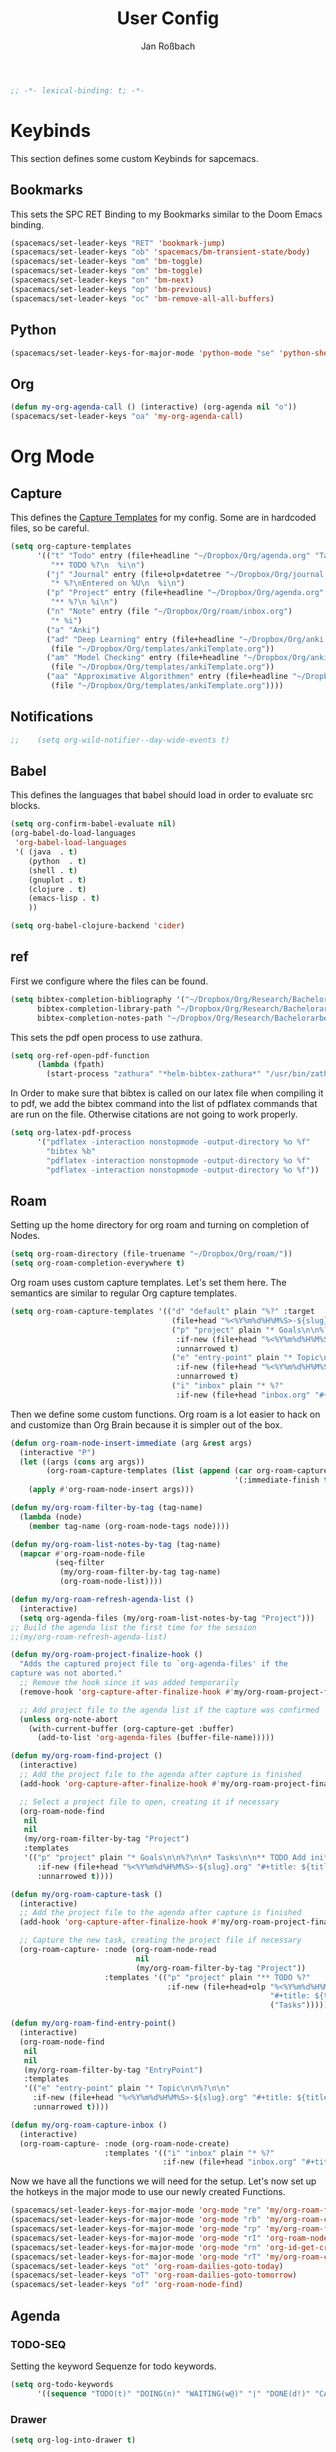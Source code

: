 #+TITLE: User Config
#+AUTHOR: Jan Roßbach
#+property: header-args:elisp :tangle ~/.config/spacemacsconf/user-config.el
#+STARTUP: overview

#+begin_src emacs-lisp :tangle yes
;; -*- lexical-binding: t; -*-
#+end_src

* Keybinds
  This section defines some custom Keybinds for sapcemacs.

** Bookmarks
This sets the SPC RET Binding to my Bookmarks similar to the Doom Emacs binding.
#+begin_src emacs-lisp :tangle yes
(spacemacs/set-leader-keys "RET" 'bookmark-jump)
(spacemacs/set-leader-keys "ob" 'spacemacs/bm-transient-state/body)
(spacemacs/set-leader-keys "om" 'bm-toggle)
(spacemacs/set-leader-keys "om" 'bm-toggle)
(spacemacs/set-leader-keys "on" 'bm-next)
(spacemacs/set-leader-keys "op" 'bm-previous)
(spacemacs/set-leader-keys "oc" 'bm-remove-all-all-buffers)
#+end_src

** Python
#+begin_src emacs-lisp :tangle yes
  (spacemacs/set-leader-keys-for-major-mode 'python-mode "se" 'python-shell-send-statement)
#+end_src

** Org
#+begin_src emacs-lisp :tangle yes
  (defun my-org-agenda-call () (interactive) (org-agenda nil "o"))
  (spacemacs/set-leader-keys "oa" 'my-org-agenda-call)
#+end_src

#+RESULTS:


* Org Mode
** Capture
   This defines the [[https://orgmode.org/manual/Capture-templates.html#Capture-templates][Capture Templates]] for my config. Some are in hardcoded files, so be careful.
  #+begin_src emacs-lisp :tangle yes
    (setq org-capture-templates
          '(("t" "Todo" entry (file+headline "~/Dropbox/Org/agenda.org" "Tasklist")
             "** TODO %?\n  %i\n")
            ("j" "Journal" entry (file+olp+datetree "~/Dropbox/Org/journal.org")
             "* %?\nEntered on %U\n  %i\n")
            ("p" "Project" entry (file+headline "~/Dropbox/Org/agenda.org" "Projects")
             "** %?\n %i\n")
            ("n" "Note" entry (file "~/Dropbox/Org/roam/inbox.org")
             "* %i")
            ("a" "Anki")
            ("ad" "Deep Learning" entry (file+headline "~/Dropbox/Org/anki.org" "Deep Learning")
             (file "~/Dropbox/Org/templates/ankiTemplate.org"))
            ("am" "Model Checking" entry (file+headline "~/Dropbox/Org/anki.org" "Model Checking")
             (file "~/Dropbox/Org/templates/ankiTemplate.org"))
            ("aa" "Approximative Algorithmen" entry (file+headline "~/Dropbox/Org/anki.org" "Approximative Algorithmen")
             (file "~/Dropbox/Org/templates/ankiTemplate.org"))))
  #+end_src
** Notifications
  #+begin_src emacs-lisp :tangle yes
;;    (setq org-wild-notifier--day-wide-events t)
  #+end_src

** Babel
  This defines the languages that babel should load in order to evaluate src blocks.
#+begin_src emacs-lisp :tangle yes
  (setq org-confirm-babel-evaluate nil)
  (org-babel-do-load-languages
   'org-babel-load-languages
   '( (java  . t)
      (python  . t)
      (shell . t)
      (gnuplot . t)
      (clojure . t)
      (emacs-lisp . t)
      ))

  (setq org-babel-clojure-backend 'cider)
#+end_src

** ref
   First we configure where the files can be found.
#+begin_src emacs-lisp :tangle yes
  (setq bibtex-completion-bibliography '("~/Dropbox/Org/Research/Bachelorarbeit/Papers/refs.bib")
        bibtex-completion-library-path "~/Dropbox/Org/Research/Bachelorarbeit/Papers/"
        bibtex-completion-notes-path "~/Dropbox/Org/Research/Bachelorarbeit/Papers/notes.org")
#+end_src

This sets the pdf open process to use zathura.
#+begin_src emacs-lisp :tangle yes
  (setq org-ref-open-pdf-function
        (lambda (fpath)
          (start-process "zathura" "*helm-bibtex-zathura*" "/usr/bin/zathura" fpath)))
#+end_src

In Order to make sure that bibtex is called on our latex file when compiling it to pdf, we add the bibtex command into the list
of pdflatex commands that are run on the file. Otherwise citations are not going to work properly.

#+begin_src emacs-lisp :tangle yes
  (setq org-latex-pdf-process
        '("pdflatex -interaction nonstopmode -output-directory %o %f"
          "bibtex %b"
          "pdflatex -interaction nonstopmode -output-directory %o %f"
          "pdflatex -interaction nonstopmode -output-directory %o %f"))
#+end_src

** Roam

Setting up the home directory for org roam and turning on completion of Nodes.
#+begin_src emacs-lisp :tangle yes
  (setq org-roam-directory (file-truename "~/Dropbox/Org/roam/"))
  (setq org-roam-completion-everywhere t)
#+end_src

Org roam uses custom capture templates. Let's set them here. The semantics are similar to regular Org capture templates.

#+begin_src emacs-lisp :tangle yes
  (setq org-roam-capture-templates '(("d" "default" plain "%?" :target
                                      (file+head "%<%Y%m%d%H%M%S>-${slug}.org" "#+title: ${title}"))
                                      ("p" "project" plain "* Goals\n\n%?\n\n* Tasks\n\n** TODO Add initial tasks\n\n* Dates\n\n"
                                       :if-new (file+head "%<%Y%m%d%H%M%S>-${slug}.org" "#+title: ${title}\n#+category: ${title}\n#+filetags: Project")
                                       :unnarrowed t)
                                      ("e" "entry-point" plain "* Topic\n\n%?\n\n"
                                       :if-new (file+head "%<%Y%m%d%H%M%S>-${slug}.org" "#+title: ${title}\n#+category: ${title}\n#+filetags: EntryPoint")
                                       :unnarrowed t)
                                      ("i" "inbox" plain "* %?"
                                       :if-new (file+head "inbox.org" "#+title: Inbox\n"))))
#+end_src

Then we define some custom functions. Org roam is a lot easier to hack on and customize than Org Brain because it is simpler out of the box.

#+begin_src emacs-lisp :tangle yes
  (defun org-roam-node-insert-immediate (arg &rest args)
    (interactive "P")
    (let ((args (cons arg args))
          (org-roam-capture-templates (list (append (car org-roam-capture-templates)
                                                    '(:immediate-finish t)))))
      (apply #'org-roam-node-insert args)))
#+end_src

#+begin_src emacs-lisp :tangle yes
  (defun my/org-roam-filter-by-tag (tag-name)
    (lambda (node)
      (member tag-name (org-roam-node-tags node))))

  (defun my/org-roam-list-notes-by-tag (tag-name)
    (mapcar #'org-roam-node-file
            (seq-filter
             (my/org-roam-filter-by-tag tag-name)
             (org-roam-node-list))))

  (defun my/org-roam-refresh-agenda-list ()
    (interactive)
    (setq org-agenda-files (my/org-roam-list-notes-by-tag "Project")))
  ;; Build the agenda list the first time for the session
  ;;(my/org-roam-refresh-agenda-list)
#+end_src


#+begin_src emacs-lisp :tangle yes
  (defun my/org-roam-project-finalize-hook ()
    "Adds the captured project file to `org-agenda-files' if the
  capture was not aborted."
    ;; Remove the hook since it was added temporarily
    (remove-hook 'org-capture-after-finalize-hook #'my/org-roam-project-finalize-hook)

    ;; Add project file to the agenda list if the capture was confirmed
    (unless org-note-abort
      (with-current-buffer (org-capture-get :buffer)
        (add-to-list 'org-agenda-files (buffer-file-name)))))

  (defun my/org-roam-find-project ()
    (interactive)
    ;; Add the project file to the agenda after capture is finished
    (add-hook 'org-capture-after-finalize-hook #'my/org-roam-project-finalize-hook)

    ;; Select a project file to open, creating it if necessary
    (org-roam-node-find
     nil
     nil
     (my/org-roam-filter-by-tag "Project")
     :templates
     '(("p" "project" plain "* Goals\n\n%?\n\n* Tasks\n\n** TODO Add initial tasks\n\n* Dates\n\n"
        :if-new (file+head "%<%Y%m%d%H%M%S>-${slug}.org" "#+title: ${title}\n#+category: ${title}\n#+filetags: Project")
        :unnarrowed t))))
#+end_src

#+begin_src emacs-lisp :tangle yes
  (defun my/org-roam-capture-task ()
    (interactive)
    ;; Add the project file to the agenda after capture is finished
    (add-hook 'org-capture-after-finalize-hook #'my/org-roam-project-finalize-hook)

    ;; Capture the new task, creating the project file if necessary
    (org-roam-capture- :node (org-roam-node-read
                              nil
                              (my/org-roam-filter-by-tag "Project"))
                       :templates '(("p" "project" plain "** TODO %?"
                                     :if-new (file+head+olp "%<%Y%m%d%H%M%S>-${slug}.org"
                                                            "#+title: ${title}\n#+category: ${title}\n#+filetags: Project"
                                                            ("Tasks"))))))
#+end_src

#+begin_src emacs-lisp :tangle yes
  (defun my/org-roam-find-entry-point()
    (interactive)
    (org-roam-node-find
     nil
     nil
     (my/org-roam-filter-by-tag "EntryPoint")
     :templates
     '(("e" "entry-point" plain "* Topic\n\n%?\n\n"
       :if-new (file+head "%<%Y%m%d%H%M%S>-${slug}.org" "#+title: ${title}\n#+category: ${title}\n#+filetags: EntryPoint")
       :unnarrowed t))))
#+end_src

#+begin_src emacs-lisp :tangle yes
  (defun my/org-roam-capture-inbox ()
    (interactive)
    (org-roam-capture- :node (org-roam-node-create)
                       :templates '(("i" "inbox" plain "* %?"
                                    :if-new (file+head "inbox.org" "#+title: Inbox\n")))))
#+end_src

Now we have all the functions we will need for the setup.
Let's now set up the hotkeys in the major mode to use our newly created Functions.
#+begin_src emacs-lisp :tangle yes
  (spacemacs/set-leader-keys-for-major-mode 'org-mode "re" 'my/org-roam-find-entry-point)
  (spacemacs/set-leader-keys-for-major-mode 'org-mode "rb" 'my/org-roam-capture-inbox)
  (spacemacs/set-leader-keys-for-major-mode 'org-mode "rp" 'my/org-roam-find-project)
  (spacemacs/set-leader-keys-for-major-mode 'org-mode "rI" 'org-roam-node-insert-immediate)
  (spacemacs/set-leader-keys-for-major-mode 'org-mode "rn" 'org-id-get-create)
  (spacemacs/set-leader-keys-for-major-mode 'org-mode "rT" 'my/org-roam-capture-task)
  (spacemacs/set-leader-keys "ot" 'org-roam-dailies-goto-today)
  (spacemacs/set-leader-keys "oT" 'org-roam-dailies-goto-tomorrow)
  (spacemacs/set-leader-keys "of" 'org-roam-node-find)
#+end_src

** Agenda
*** TODO-SEQ
   Setting the keyword Sequenze for todo keywords.
#+begin_src emacs-lisp :tangle yes
  (setq org-todo-keywords
        '((sequence "TODO(t)" "DOING(n)" "WAITING(w@)" "|" "DONE(d!)" "CANCELLED(c@)" "DEFERRED(f@)")))
#+end_src

*** Drawer
#+begin_src emacs-lisp :tangle yes
(setq org-log-into-drawer t)
#+end_src

*** Archive
    Set the archive Location globally to the current archive.
   #+begin_src emacs-lisp :tangle yes
     (setq org-archive-location "~/Dropbox/archive/myarchive.org")
   #+end_src
*** Inbox
    Lets first define a custom function to get to the inbox quickly from anywhere and bind it to
    a spacemacs user command.
   #+begin_src emacs-lisp :tangle yes
     (setq gtd/inbox-file-path "~/Dropbox/Org/roam/inbox.org")

     (defun go-to-inbox-buffer ()
       (interactive)
       (find-file gtd/inbox-file-path))

     (spacemacs/set-leader-keys "oi" 'go-to-inbox-buffer)
   #+end_src
*** Files

Here is a Place to hard code some files we want to have in the agenda in addition to the ones added automatically.
#+begin_src emacs-lisp :tangle yes
  ;; (setq org-agenda-files '("/home/jan/Dropbox/Org/roam/"
  ;;                          "/home/jan/Dropbox/Org/journals/"))
  (setq org-agenda-files nil) ;; Reset the agenda files to override local variables if present
  (push "/home/jan/Dropbox/Org/roam/" org-agenda-files)
  (push "/home/jan/Dropbox/Org/roam/journals/" org-agenda-files)
#+end_src

*** Super agenda

    Here I set my GTD view with the help of the org-super-agenda package.

   #+begin_src emacs-lisp :tangle yes
     (setq spacemacs-theme-org-agenda-height nil
           org-agenda-time-grid '((daily today require-timed) (800 1000 1200 1400 1600 1900 2000) "......." "----------------------")
           org-agenda-skip-scheduled-if-done t
           org-agenda-skip-deadline-if-done t
           org-agenda-include-deadlines t
           org-agenda-include-diary t
           org-agenda-block-separator nil
           org-agenda-compact-blocks t
           org-agenda-start-with-log-mode t)

     (setq org-agenda-custom-commands
           '(("o" "GTD View"
              ((agenda "" ((org-agenda-span 'day)
                           (org-super-agenda-groups
                            '((:name "Today"
                                     :time-grid t
                                     :date today
                                     :todo "TODAY"
                                     :scheduled today
                                     :order 1)))))
               (alltodo "" ((org-agenda-overriding-header "")
                            (org-super-agenda-groups
                             '((:name "Next to do"
                                      :todo "NEXT"
                                      :order 1)
                               (:name "Done"
                                      :todo "DONE"
                                      :order 3)
                               (:name "Important"
                                      :tag "Important"
                                      :priority "A"
                                      :order 6)
                               (:name "Due Today"
                                      :deadline today
                                      :order 2)
                               (:name "Due Soon"
                                      :deadline future
                                      :order 8)
                               (:name "Overdue"
                                      :deadline past
                                      :order 7)
                               (:name "Assignments"
                                      :tag "Assignment"
                                      :order 10)
                               (:name "Issues"
                                      :tag "Issue"
                                      :order 12)
                               (:name "Projects"
                                      :tag "Project"
                                      :order 14)
                               (:name "Emacs"
                                      :tag "Emacs"
                                      :order 13)
                               (:name "Research"
                                      :tag "Research"
                                      :order 15)
                               (:name "To read"
                                      :tag "Read"
                                      :order 30)
                               (:name "Waiting"
                                      :todo "WAITING"
                                      :order 20)
                               (:name "trivial"
                                      :priority<= "C"
                                      :tag ("Trivial" "Unimportant")
                                      :todo ("SOMEDAY" )
                                      :order 90)
                               (:discard (:tag ("Chore" "Routine" "Daily")))))))))))
   (org-super-agenda-mode 1)
   #+end_src

** Projects
   Projectile has some functionality to capture todos for the current project in an Org file. It is stored by default in a file called TODOS.org in the project root.
   This Code here is to add these files to the Org Agenda.
#+BEGIN_SRC emacs-lisp :tangle yes
  ;; (with-eval-after-load 'org-agenda
  ;;   (require 'org-projectile)
  ;;   (mapcar #'(lambda (file)
  ;;                  (when (file-exists-p file)
  ;;                    (push file org-agenda-files)))
  ;;           (org-projectile-todo-files)))
  ;; (with-eval-after-load 'org-agenda
  ;;   (require 'org-projectile)
  ;;   (push (org-projectile:todo-files) org-agenda-files))
#+END_SRC

** Drill

#+begin_src emacs-lisp :tangle yes
  (spacemacs/set-leader-keys "od" 'org-drill)
  (setq org-drill-scope 'agenda)
  (setq org-drill-question-tag "card")
#+end_src

** Clock

#+begin_src emacs-lisp :tangle yes
  (setq org-clock-in-switch-to-state "DOING")
  (setq org-clock-out-switch-to-state "TODO")
  (setq org-clock-out-remove-zero-time-clocks t)
#+end_src

* Misc
  In this section, there are various little adjustments to same packages that do not warrent a specific section.

** Neotree

#+begin_src emacs-lisp :tangle yes
  (setq neo-theme 'icons)
  (setq neo-window-position 'right)
#+end_src

** Openwith
   The openwith package provides support for what file types should be opended with which programs.
   I am mostly happy with the defaults, but I want to view pdfs with zathura.
#+begin_src emacs-lisp :tangle yes
  (openwith-mode t)
  (setq openwith-associations '(("\\.pdf\\'" "zathura" (file))))
#+end_src
** Transparency
   Enables/Disables transparency at startup. Use the spacemacs/toggle-transparency to change it afterwards.
#+begin_src emacs-lisp :tangle yes
  (spacemacs/enable-transparency)
  (add-hook 'after-make-frame-functions 'spacemacs/enable-transparency)
#+end_src

** evil-Better-jumper
This variable prevents the C-i hotkey to behave like Tab in the gui version of emacs.
#+begin_src emacs-lisp :tangle yes
 (setq dotspacemacs-distinguish-gui-tab t)
#+end_src

** langtool
#+begin_src emacs-lisp :tangle yes
  (setq langtool-language-tool-jar "/home/jan/langtool/LanguageTool-5.7-SNAPSHOT/languagetool-commandline.jar")
  (setq langtool-default-language "en-US")
#+end_src

** Cider
#+begin_src emacs-lisp :tangle yes
(setq cider-clojure-cli-global-options "-A:dev")
#+end_src

** Pomodoro
#+begin_src emacs-lisp :tangle yes
  (setq org-pomodoro-manual-break t)
#+end_src

#+begin_src elisp :tangle yes
 ;; (setq org-export-latex-listings 'minted)
 ;; (setq org-export-latex-custom-lang-environments
 ;;       '(
 ;;         (emacs-lisp "common-lispcode")
 ;;         ))
 ;; (setq org-export-latex-minted-options
 ;;       '(("frame" "lines")
 ;;         ("fontsize" "\\scriptsize")
 ;;         ("linenos" "")))
 ;; (setq org-latex-to-pdf-process
 ;;   '("pdflatex -shell-escape -interaction nonstopmode -output-directory %o %f"
 ;;     "pdflatex -shell-escape -interaction nonstopmode -output-directory %o %f"
 ;;     "pdflatex -shell-escape -interaction nonstopmode -output-directory %o %f"))
#+end_src

#+begin_src emacs-lisp :tangle yes
(setq org-latex-listings 'minted
      org-latex-packages-alist '(("" "minted"))
      org-latex-pdf-process
      '("pdflatex -shell-escape -interaction nonstopmode -output-directory %o %f"
        "pdflatex -shell-escape -interaction nonstopmode -output-directory %o %f"))
#+end_src
